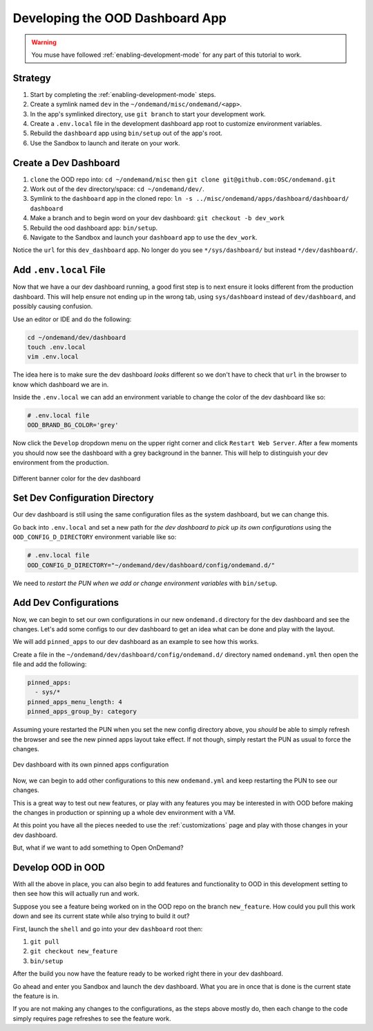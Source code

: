 .. _app-development-tutorials-dashboard-apps-dashboard:

Developing the OOD Dashboard App
================================

.. warning::
    You muse have followed :ref:`enabling-development-mode` for any part of this tutorial to work.

Strategy
--------

#. Start by completing the :ref:`enabling-development-mode` steps.
#. Create a symlink named ``dev`` in the ``~/ondemand/misc/ondemand/<app>``. 
#. In the app's symlinked directory, use ``git branch`` to start your development work.
#. Create a ``.env.local`` file in the development dashboard app root to customize environment variables.
#. Rebuild the ``dashboard`` app using ``bin/setup`` out of the app's root.
#. Use the Sandbox to launch and iterate on your work.

Create a Dev Dashboard
----------------------
#. ``clone`` the OOD repo into: ``cd ~/ondemand/misc`` then ``git clone git@github.com:OSC/ondemand.git``
#. Work out of the ``dev`` directory/space: ``cd ~/ondemand/dev/``.
#. Symlink to the ``dashboard`` app in the cloned repo: ``ln -s ../misc/ondemand/apps/dashboard/dashboard/ dashboard``
#. Make a branch and to begin word on your dev dashboard: ``git checkout -b dev_work`` 
#. Rebuild the ood dashboard app:  ``bin/setup``.
#. Navigate to the Sandbox and launch your ``dashboard`` app to use the ``dev_work``.

Notice the ``url`` for this ``dev_dashboard`` app. No longer do 
you  see ``*/sys/dashboard/`` but instead ``*/dev/dashboard/``. 

Add ``.env.local`` File
-----------------------
Now that we have a our dev dashboard running, a good first step is to next ensure it 
looks different from the production dashboard. This will help ensure not ending up in the wrong tab, 
using ``sys/dashboard`` instead of ``dev/dashboard``, and possibly causing confusion.

Use an editor or IDE and do the following:

.. code-block:: sh

    cd ~/ondemand/dev/dashboard
    touch .env.local
    vim .env.local

The idea here is to make sure the dev dashboard *looks* different so we don't have to check that ``url`` in the 
browser to know which dashboard we are in.

Inside the ``.env.local`` we can add an environment variable to change the color of the dev dashboard like so:

.. code-block:: sh

    # .env.local file
    OOD_BRAND_BG_COLOR='grey'

Now click the ``Develop`` dropdown menu on the upper right corner and click ``Restart Web Server``. After a few moments 
you should now see the dashboard with a grey background in the banner. This will help to distinguish your dev 
environment from the production.


.. figure:: ../../images/develop_dashboard_grey_background.png
    :align: center

    Different banner color for the dev dashboard


Set Dev Configuration Directory
-------------------------------
Our dev dashboard is still using the same configuration files as the system dashboard, but we can change this.

Go back into ``.env.local`` and set a new path for *the dev dashboard to pick up its own 
configurations* using the ``OOD_CONFIG_D_DIRECTORY`` environment variable like so: 

.. code-block:: sh

    # .env.local file
    OOD_CONFIG_D_DIRECTORY="~/ondemand/dev/dashboard/config/ondemand.d/"

We need to *restart the PUN when we add or change environment variables* with ``bin/setup``. 

Add Dev Configurations
----------------------
Now, we can begin to set our own configurations in our new ``ondemand.d`` directory for 
the dev dashboard and see the changes. Let's add some configs to our dev dashboard to get 
an idea what can be done and play with the layout.

We will add ``pinned_apps`` to our dev dashboard as an example to see how this works.

Create a file in the ``~/ondemand/dev/dashboard/config/ondemand.d/`` directory named ``ondemand.yml`` then 
open the file and add the following:

.. code-block:: yaml
    
    pinned_apps:
      - sys/*
    pinned_apps_menu_length: 4
    pinned_apps_group_by: category

Assuming youre restarted the PUN when you set the new config directory above, you *should* be able to simply 
refresh the browser and see the new pinned apps layout take effect. If not though, simply restart the PUN 
as usual to force the changes.

.. figure:: ../../images/develop_dashboard_pinned_apps.png
    :align: center

    Dev dashboard with its own pinned apps configuration

Now, we can begin to add other configurations to this new ``ondemand.yml`` and keep restarting 
the PUN to see our changes.

This is a great way to test out new features, or play with any features you may be interested in with OOD before 
making the changes in production or spinning up a whole dev environment with a VM.

At this point you have all the pieces needed to use the :ref:`customizations` page and play with those changes 
in your dev dashboard.

But, what if we want to add something to Open OnDemand?

Develop OOD in OOD
------------------
With all the above in place, you can also begin to add features and functionality to OOD in this development 
setting to then see how this will actually run and work.

Suppose you see a feature being worked on in the OOD repo on the branch ``new_feature``. How could you pull 
this work down and see its current state while also trying to build it out?

First, launch the ``shell`` and go into your dev ``dashboard`` root then:

#. ``git pull``
#. ``git checkout new_feature``
#. ``bin/setup``

After the build you now have the feature ready to be worked right there in your dev dashboard.

Go ahead and enter you Sandbox and launch the dev dashboard. What you are in once that is done is the current 
state the feature is in. 

If you are not making any changes to the configurations, as the steps above mostly do, then each change to the code 
simply requires page refreshes to see the feature work.




